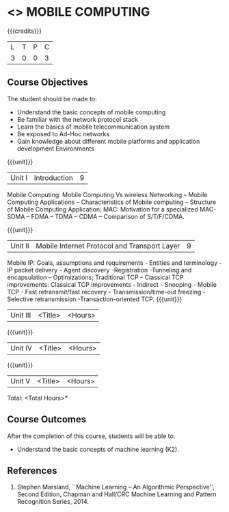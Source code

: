* <<<702>>> MOBILE COMPUTING
:properties:
:author: Dr. V. S. Felix Enigo and Ms. A. Beulah
:end:

#+startup: showall

{{{credits}}}
| L | T | P | C |
| 3 | 0 | 0 | 3 |

** Course Objectives
The student should be made to:
- Understand the basic concepts of mobile computing
- Be familiar with the network protocol stack
- Learn the basics of mobile telecommunication system
- Be exposed to Ad-Hoc networks
- Gain knowledge about different mobile platforms and application development Environments

{{{unit}}}
|Unit I | Introduction | 9 |
Mobile Computing: Mobile Computing Vs wireless Networking – Mobile Computing Applications – Characteristics of Mobile computing – Structure of Mobile Computing Application; MAC: Motivation for a specialized MAC- SDMA – FDMA – TDMA – CDMA – Comparison of S/T/F/CDMA.

{{{unit}}}
|Unit II | Mobile Internet Protocol and Transport Layer | 9 |
Mobile IP: Goals, assumptions and requirements - Entities and terminology - IP packet delivery - Agent discovery -Registration -Tunneling and encapsulation – Optimizations;  Traditional TCP – Classical TCP improvements: Classical TCP improvements -   Indirect - Snooping - Mobile TCP - Fast retransmit/fast recovery - Transmission/time-out freezing - Selective retransmission -Transaction-oriented TCP.
{{{unit}}}
|Unit III | <Title> | <Hours> |

{{{unit}}}
|Unit IV | <Title> | <Hours> |

{{{unit}}}
|Unit V | <Title> | <Hours> |


\hfill *Total: <Total Hours>*

** Course Outcomes
After the completion of this course, students will be able to: 
- Understand the basic concepts of machine learning (K2).
      
** References
1. Stephen Marsland, ``Machine Learning – An Algorithmic Perspective'', Second Edition, Chapman and Hall/CRC Machine Learning and Pattern Recognition Series, 2014.
